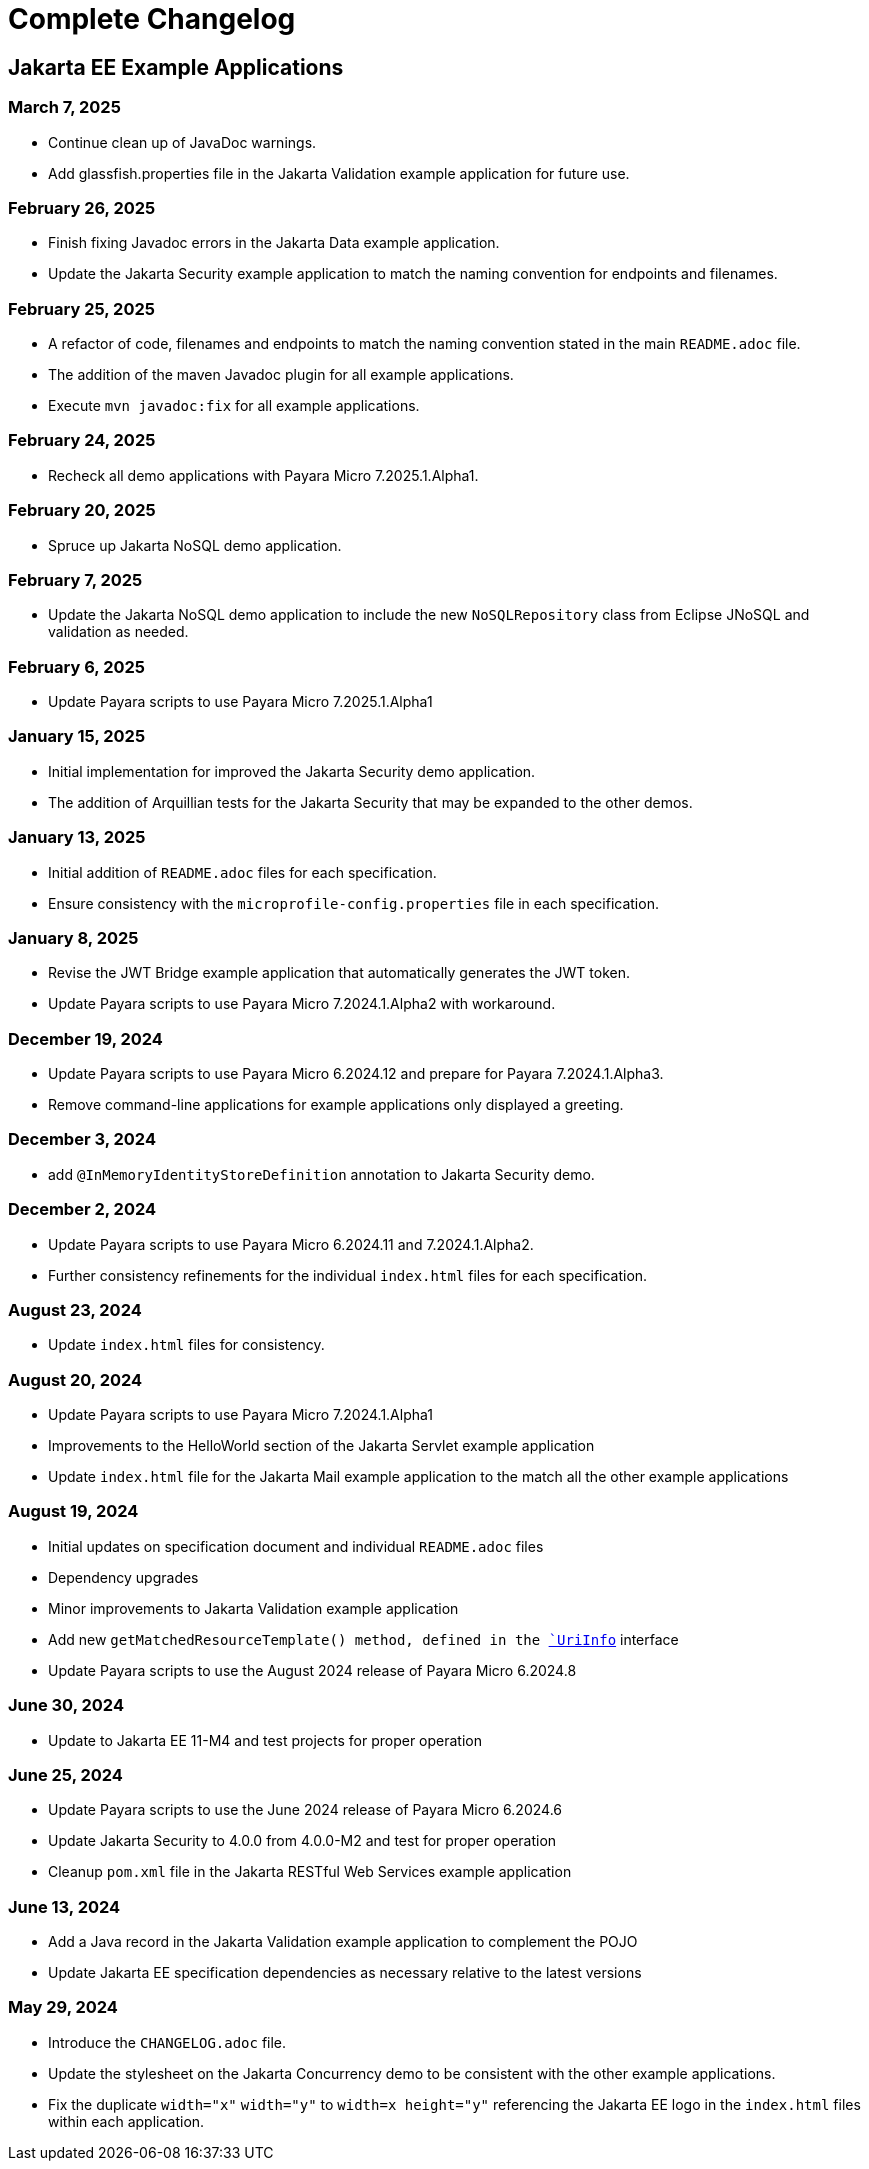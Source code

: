 = Complete Changelog

== Jakarta EE Example Applications

=== March 7, 2025

* Continue clean up of JavaDoc warnings.
* Add glassfish.properties file in the Jakarta Validation example application for future use.

=== February 26, 2025

* Finish fixing Javadoc errors in the Jakarta Data example application.
* Update the Jakarta Security example application to match the naming convention for endpoints and filenames.

=== February 25, 2025

* A refactor of code, filenames and endpoints to match the naming convention stated in the main `README.adoc` file.
* The addition of the maven Javadoc plugin for all example applications.
* Execute `mvn javadoc:fix` for all example applications.

=== February 24, 2025

* Recheck all demo applications with Payara Micro 7.2025.1.Alpha1.

=== February 20, 2025

* Spruce up Jakarta NoSQL demo application.

=== February 7, 2025

* Update the Jakarta NoSQL demo application to include the new `NoSQLRepository` class from Eclipse JNoSQL and validation as needed.

=== February 6, 2025

* Update Payara scripts to use Payara Micro 7.2025.1.Alpha1

=== January 15, 2025

* Initial implementation for improved the Jakarta Security demo application.
* The addition of Arquillian tests for the Jakarta Security that may be expanded to the other demos.

=== January 13, 2025

* Initial addition of `README.adoc` files for each specification.
* Ensure consistency with the `microprofile-config.properties` file in each specification.

=== January 8, 2025

* Revise the JWT Bridge example application that automatically generates the JWT token.
* Update Payara scripts to use Payara Micro 7.2024.1.Alpha2 with workaround.

=== December 19, 2024

* Update Payara scripts to use Payara Micro 6.2024.12 and prepare for Payara 7.2024.1.Alpha3.
* Remove command-line applications for example applications only displayed a greeting.

=== December 3, 2024

* add `@InMemoryIdentityStoreDefinition` annotation to Jakarta Security demo.

=== December 2, 2024

* Update Payara scripts to use Payara Micro 6.2024.11 and 7.2024.1.Alpha2.
* Further consistency refinements for the individual `index.html` files for each specification.

=== August 23, 2024

* Update `index.html` files for consistency.

=== August 20, 2024

* Update Payara scripts to use Payara Micro 7.2024.1.Alpha1
* Improvements to the HelloWorld section of the Jakarta Servlet example application
* Update `index.html` file for the Jakarta Mail example application to the match all the other example applications

=== August 19, 2024

* Initial updates on specification document and individual `README.adoc` files
* Dependency upgrades
* Minor improvements to Jakarta Validation example application
* Add new `getMatchedResourceTemplate()  method, defined in the https://jakarta.ee/specifications/restful-ws/4.0/apidocs/jakarta.ws.rs/jakarta/ws/rs/core/uriinfo[`UriInfo`] interface
* Update Payara scripts to use the August 2024 release of Payara Micro 6.2024.8

=== June 30, 2024

* Update to Jakarta EE 11-M4 and test projects for proper operation

=== June 25, 2024

* Update Payara scripts to use the June 2024 release of Payara Micro 6.2024.6
* Update Jakarta Security to 4.0.0 from 4.0.0-M2 and test for proper operation
* Cleanup `pom.xml` file in the Jakarta RESTful Web Services example application

=== June 13, 2024

* Add a Java record in the Jakarta Validation example application to complement the POJO
* Update Jakarta EE specification dependencies as necessary relative to the latest versions


=== May 29, 2024

* Introduce the `CHANGELOG.adoc` file.
* Update the stylesheet on the Jakarta Concurrency demo to be consistent with the other example applications.
* Fix the duplicate `width="x"` `width="y"` to `width=x height="y"` referencing the Jakarta EE logo in the `index.html` files within each application.



